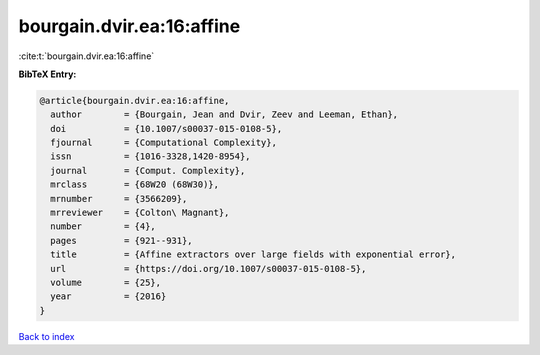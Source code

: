 bourgain.dvir.ea:16:affine
==========================

:cite:t:`bourgain.dvir.ea:16:affine`

**BibTeX Entry:**

.. code-block:: bibtex

   @article{bourgain.dvir.ea:16:affine,
     author        = {Bourgain, Jean and Dvir, Zeev and Leeman, Ethan},
     doi           = {10.1007/s00037-015-0108-5},
     fjournal      = {Computational Complexity},
     issn          = {1016-3328,1420-8954},
     journal       = {Comput. Complexity},
     mrclass       = {68W20 (68W30)},
     mrnumber      = {3566209},
     mrreviewer    = {Colton\ Magnant},
     number        = {4},
     pages         = {921--931},
     title         = {Affine extractors over large fields with exponential error},
     url           = {https://doi.org/10.1007/s00037-015-0108-5},
     volume        = {25},
     year          = {2016}
   }

`Back to index <../By-Cite-Keys.rst>`_
